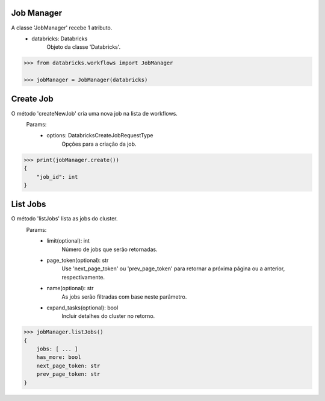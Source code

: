 Job Manager
===========

A classe 'JobManager' recebe 1 atributo.
    + databricks: Databricks
        Objeto da classe 'Databricks'.

.. code-block:: python

    >>> from databricks.workflows import JobManager

    >>> jobManager = JobManager(databricks)


Create Job
==========

O método 'createNewJob' cria uma nova job na lista de workflows.
    Params:
        + options: DatabricksCreateJobRequestType
            Opções para a criação da job.

.. code-block:: python

    >>> print(jobManager.create())
    {
        "job_id": int
    }

List Jobs
=========

O método 'listJobs' lista as jobs do cluster.
    Params:
        + limit(optional): int
            Número de jobs que serão retornadas.
        + page_token(optional): str
            Use 'next_page_token' ou 'prev_page_token' para retornar a próxima página ou a anterior, respectivamente.
        + name(optional): str
            As jobs serão filtradas com base neste parâmetro.
        + expand_tasks(optional): bool
            Incluir detalhes do cluster no retorno.

.. code-block:: python

    >>> jobManager.listJobs()
    {
        jobs: [ ... ]
        has_more: bool
        next_page_token: str
        prev_page_token: str
    }